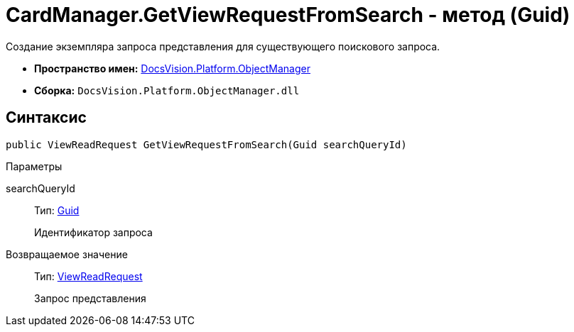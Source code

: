 = CardManager.GetViewRequestFromSearch - метод (Guid)

Создание экземпляра запроса представления для существующего поискового запроса.

* *Пространство имен:* xref:api/DocsVision/Platform/ObjectManager/ObjectManager_NS.adoc[DocsVision.Platform.ObjectManager]
* *Сборка:* `DocsVision.Platform.ObjectManager.dll`

== Синтаксис

[source,csharp]
----
public ViewReadRequest GetViewRequestFromSearch(Guid searchQueryId)
----

Параметры

searchQueryId::
Тип: http://msdn.microsoft.com/ru-ru/library/system.guid.aspx[Guid]
+
Идентификатор запроса

Возвращаемое значение::
Тип: xref:api/DocsVision/Platform/ObjectManager/ViewReadRequest_CL.adoc[ViewReadRequest]
+
Запрос представления
